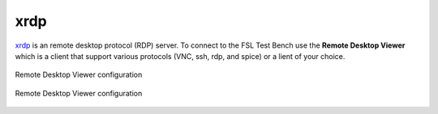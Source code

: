 .. -*- mode: rst -*-

.. _services-misc-xrdp:

.. _xrdp: http://www.xrdp.org/
.. _vinagre: https://projects.gnome.org/vinagre/

xrdp
====

`xrdp`_ is an remote desktop protocol (RDP) server. To connect to the FSL Test
Bench use the **Remote Desktop Viewer**  which is a client that support various
protocols (VNC, ssh, rdp, and spice) or a lient of your choice.


.. _rdp-config-fig:
.. figure:: ../../images/rdp-config.png
    :align: center
    
    Remote Desktop Viewer configuration

.. _vinagre-fig:
.. figure:: ../../images/vinagre.png
    :width: 600px
    :align: center
    
    Remote Desktop Viewer configuration
